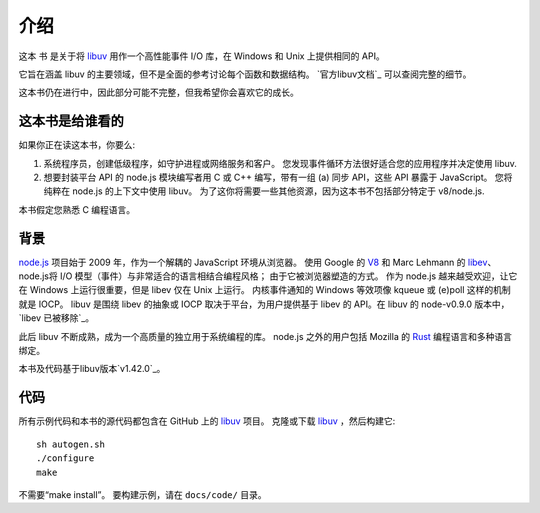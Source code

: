 介绍
============

这本 ``书`` 是关于将 libuv_ 用作一个高性能事件 I/O 库，在 Windows 和 Unix 上提供相同的 API。

它旨在涵盖 libuv 的主要领域，但不是全面的参考讨论每个函数和数据结构。 `官方libuv文档`_ 可以查阅完整的细节。

.. _official libuv documentation: https://docs.libuv.org/en/v1.x/

这本书仍在进行中，因此部分可能不完整，但我希望你会喜欢它的成长。

这本书是给谁看的
--------------------

如果你正在读这本书，你要么:

1) 系统程序员，创建低级程序，如守护进程或网络服务和客户。 您发现事件循环方法很好适合您的应用程序并决定使用 libuv.

2) 想要封装平台 API 的 node.js 模块编写者用 C 或 C++ 编写，带有一组 (a) 同步 API，这些 API 暴露于 JavaScript。 您将纯粹在 node.js 的上下文中使用 libuv。 为了这你将需要一些其他资源，因为这本书不包括部分特定于 v8/node.js.

本书假定您熟悉 C 编程语言。

背景
----------

node.js_ 项目始于 2009 年，作为一个解耦的 JavaScript 环境从浏览器。 使用 Google 的 V8_ 和 Marc Lehmann 的 libev_、node.js将 I/O 模型（事件）与非常适合的语言相结合编程风格； 由于它被浏览器塑造的方式。 作为 node.js 越来越受欢迎，让它在 Windows 上运行很重要，但是 libev 仅在 Unix 上运行。 内核事件通知的 Windows 等效项像 kqueue 或 (e)poll 这样的机制就是 IOCP。 libuv 是围绕 libev 的抽象或 IOCP 取决于平台，为用户提供基于 libev 的 API。在 libuv 的 node-v0.9.0 版本中，`libev 已被移除`_。

此后 libuv 不断成熟，成为一个高质量的独立用于系统编程的库。 node.js 之外的用户包括 Mozilla 的 Rust_ 编程语言和多种语言绑定。

本书及代码基于libuv版本`v1.42.0`_。

代码
----

所有示例代码和本书的源代码都包含在 GitHub 上的 libuv_ 项目。
克隆或下载 libuv_ ，然后构建它::

    sh autogen.sh
    ./configure
    make

不需要“make install”。 要构建示例，请在 ``docs/code/`` 目录。

.. _v1.42.0: https://github.com/libuv/libuv/releases/tag/v1.42.0
.. _V8: https://v8.dev
.. _libev: http://software.schmorp.de/pkg/libev.html
.. _libuv: https://github.com/libuv/libuv
.. _node.js: https://www.nodejs.org
.. _libev was removed: https://github.com/joyent/libuv/issues/485
.. _Rust: https://www.rust-lang.org
.. _variety: https://github.com/libuv/libuv/blob/v1.x/LINKS.md
